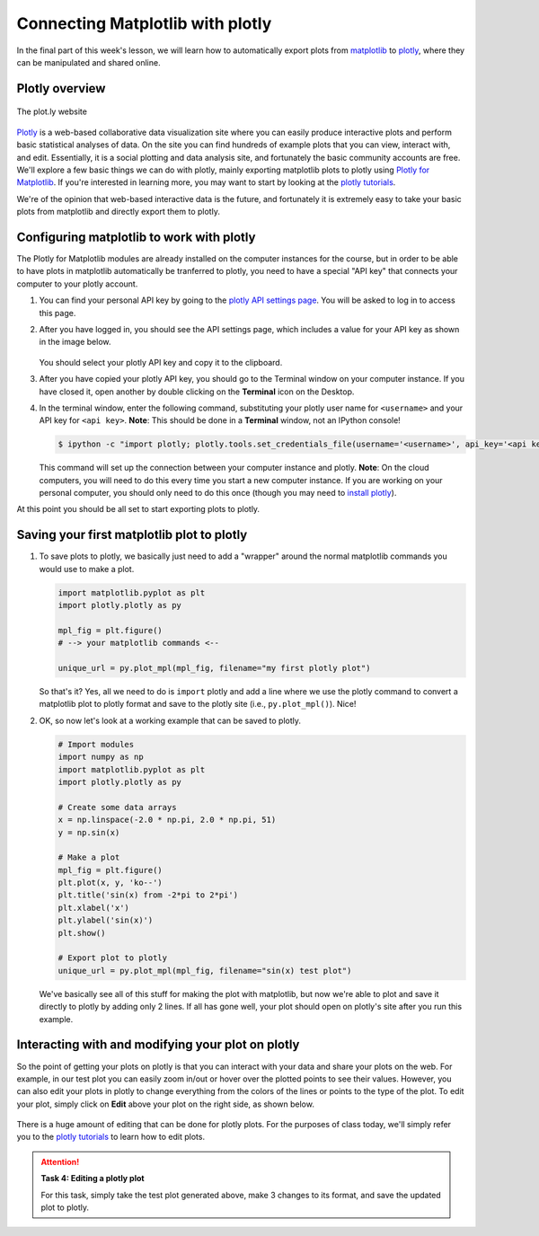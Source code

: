 Connecting Matplotlib with plotly
=================================

In the final part of this week's lesson, we will learn how to automatically export plots from `matplotlib <http://matplotlib.org/>`__ to `plotly <https://plot.ly/>`__, where they can be manipulated and shared online.

Plotly overview
---------------

.. figure:: img/plotly-site.png
   :width: 800px
   :align: center
   :alt: The plot.ly website

   The plot.ly website

`Plotly <https://plot.ly/>`__ is a web-based collaborative data visualization site where you can easily produce interactive plots and perform basic statistical analyses of data.
On the site you can find hundreds of example plots that you can view, interact with, and edit.
Essentially, it is a social plotting and data analysis site, and fortunately the basic community accounts are free.
We'll explore a few basic things we can do with plotly, mainly exporting matplotlib plots to plotly using `Plotly for Matplotlib <https://plot.ly/matplotlib/>`__.
If you're interested in learning more, you may want to start by looking at the `plotly tutorials <http://help.plot.ly/tutorials/>`__.

We're of the opinion that web-based interactive data is the future, and fortunately it is extremely easy to take your basic plots from matplotlib and directly export them to plotly.

Configuring matplotlib to work with plotly
------------------------------------------

The Plotly for Matplotlib modules are already installed on the computer instances for the course, but in order to be able to have plots in matplotlib automatically be tranferred to plotly, you need to have a special "API key" that connects your computer to your plotly account.

1. You can find your personal API key by going to the `plotly API settings page <https://plot.ly/settings/api>`__.
   You will be asked to log in to access this page.
2. After you have logged in, you should see the API settings page, which includes a value for your API key as shown in the image below.

   .. figure:: img/plotly-api-key.png
      :width: 800px
      :align: center
      :alt: The plot.ly API key
   
   You should select your plotly API key and copy it to the clipboard.
3. After you have copied your plotly API key, you should go to the Terminal window on your computer instance.
   If you have closed it, open another by double clicking on the **Terminal** icon on the Desktop.
4. In the terminal window, enter the following command, substituting your plotly user name for ``<username>`` and your API key for ``<api key>``.
   **Note**: This should be done in a **Terminal** window, not an IPython console!

   .. code:: bash

    $ ipython -c "import plotly; plotly.tools.set_credentials_file(username='<username>', api_key='<api key>')"

   This command will set up the connection between your computer instance and plotly.
   **Note**: On the cloud computers, you will need to do this every time you start a new computer instance.
   If you are working on your personal computer, you should only need to do this once (though you may need to `install plotly <https://plot.ly/matplotlib/getting-started/#installation>`__).

At this point you should be all set to start exporting plots to plotly.

Saving your first matplotlib plot to plotly
-------------------------------------------

1. To save plots to plotly, we basically just need to add a "wrapper" around the normal matplotlib commands you would use to make a plot.

   .. code:: python

    import matplotlib.pyplot as plt
    import plotly.plotly as py

    mpl_fig = plt.figure()
    # --> your matplotlib commands <--

    unique_url = py.plot_mpl(mpl_fig, filename="my first plotly plot")

   So that's it?
   Yes, all we need to do is ``import`` plotly and add a line where we use the plotly command to convert a matplotlib plot to plotly format and save to the plotly site (i.e., ``py.plot_mpl()``).
   Nice!
2. OK, so now let's look at a working example that can be saved to plotly.

   .. code:: python

    # Import modules
    import numpy as np
    import matplotlib.pyplot as plt
    import plotly.plotly as py

    # Create some data arrays
    x = np.linspace(-2.0 * np.pi, 2.0 * np.pi, 51)
    y = np.sin(x)

    # Make a plot
    mpl_fig = plt.figure()
    plt.plot(x, y, 'ko--')
    plt.title('sin(x) from -2*pi to 2*pi')
    plt.xlabel('x')
    plt.ylabel('sin(x)')
    plt.show()

    # Export plot to plotly
    unique_url = py.plot_mpl(mpl_fig, filename="sin(x) test plot")

   We've basically see all of this stuff for making the plot with matplotlib, but now we're able to plot and save it directly to plotly by adding only 2 lines.
   If all has gone well, your plot should open on plotly's site after you run this example.

Interacting with and modifying your plot on plotly
--------------------------------------------------

So the point of getting your plots on plotly is that you can interact with your data and share your plots on the web.
For example, in our test plot you can easily zoom in/out or hover over the plotted points to see their values.
However, you can also edit your plots in plotly to change everything from the colors of the lines or points to the type of the plot.
To edit your plot, simply click on **Edit** above your plot on the right side, as shown below.

.. figure:: img/plotly-interact.png
   :width: 800px
   :align: center
   :alt: Interacting with plot.ly

There is a huge amount of editing that can be done for plotly plots.
For the purposes of class today, we'll simply refer you to the `plotly tutorials <http://help.plot.ly/tutorials/>`__ to learn how to edit plots.

.. attention::

   **Task 4: Editing a plotly plot**

   For this task, simply take the test plot generated above, make 3 changes to its format, and save the updated plot to plotly.